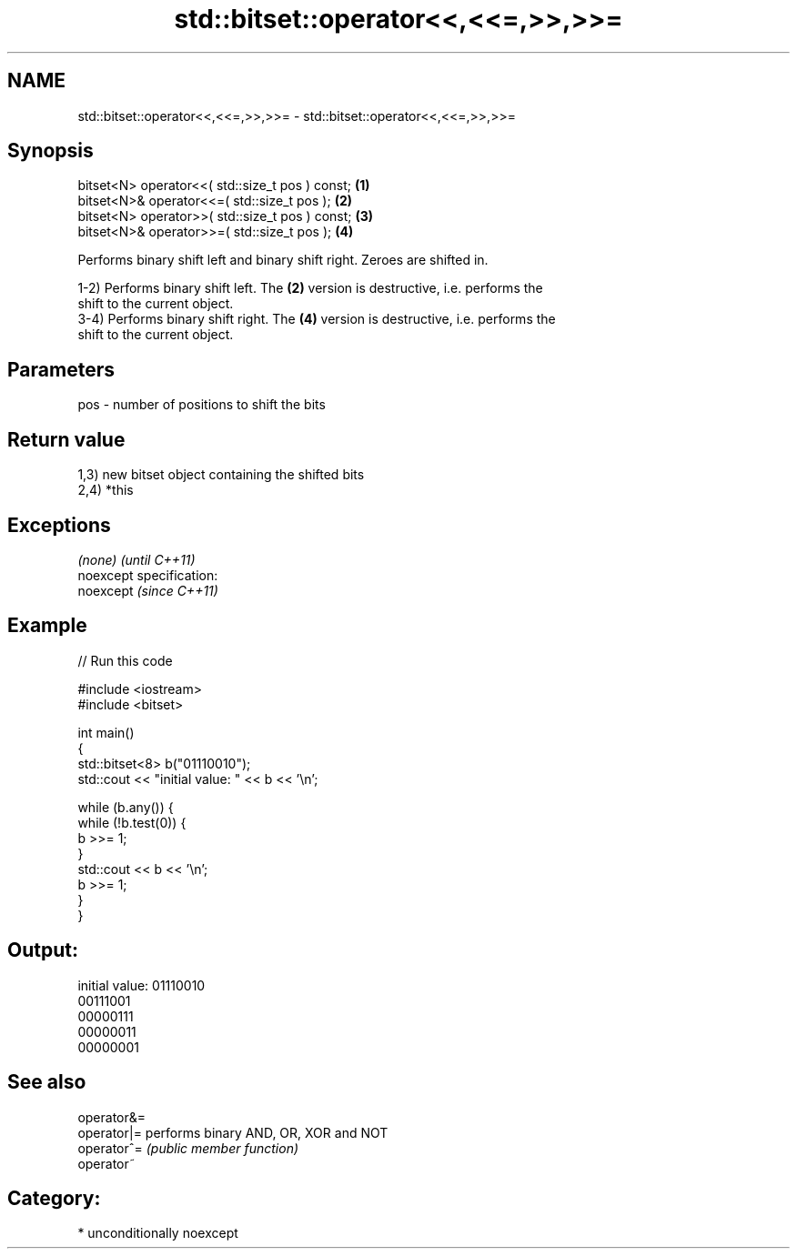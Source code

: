 .TH std::bitset::operator<<,<<=,>>,>>= 3 "2017.04.02" "http://cppreference.com" "C++ Standard Libary"
.SH NAME
std::bitset::operator<<,<<=,>>,>>= \- std::bitset::operator<<,<<=,>>,>>=

.SH Synopsis
   bitset<N> operator<<( std::size_t pos ) const; \fB(1)\fP
   bitset<N>& operator<<=( std::size_t pos );     \fB(2)\fP
   bitset<N> operator>>( std::size_t pos ) const; \fB(3)\fP
   bitset<N>& operator>>=( std::size_t pos );     \fB(4)\fP

   Performs binary shift left and binary shift right. Zeroes are shifted in.

   1-2) Performs binary shift left. The \fB(2)\fP version is destructive, i.e. performs the
   shift to the current object.
   3-4) Performs binary shift right. The \fB(4)\fP version is destructive, i.e. performs the
   shift to the current object.

.SH Parameters

   pos - number of positions to shift the bits

.SH Return value

   1,3) new bitset object containing the shifted bits
   2,4) *this

.SH Exceptions

   \fI(none)\fP                    \fI(until C++11)\fP
   noexcept specification:  
   noexcept                  \fI(since C++11)\fP
     

.SH Example

   
// Run this code

 #include <iostream>
 #include <bitset>
  
 int main()
 {
     std::bitset<8> b("01110010");
     std::cout << "initial value: " << b << '\\n';
  
     while (b.any()) {
         while (!b.test(0)) {
             b >>= 1;
         }
         std::cout << b << '\\n';
         b >>= 1;
     }
 }

.SH Output:

 initial value: 01110010
 00111001
 00000111
 00000011
 00000001

.SH See also

   operator&=
   operator|= performs binary AND, OR, XOR and NOT
   operator^= \fI(public member function)\fP 
   operator~

.SH Category:

     * unconditionally noexcept
